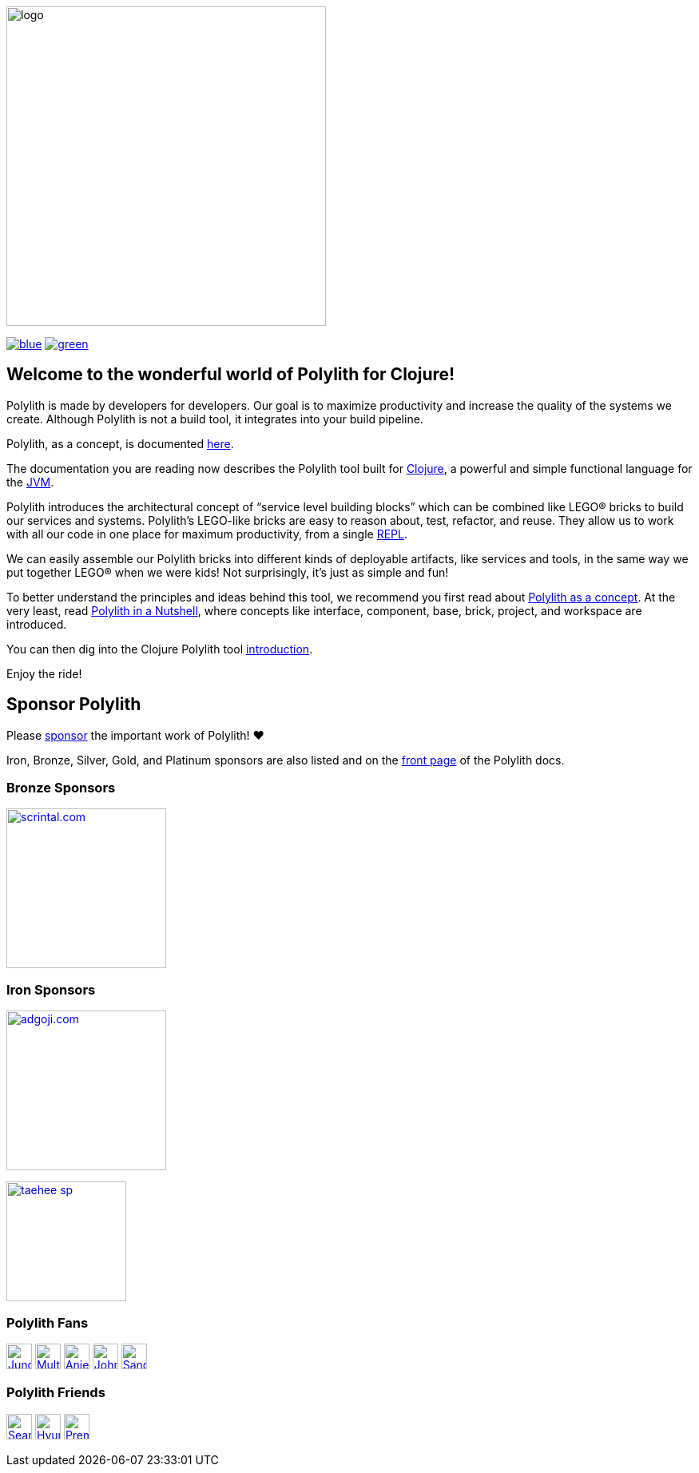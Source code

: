 image::doc/images/logo.png[width=400]
:snapshot-version: 0
:cljdoc-doc-url: https://cljdoc.org/d/polylith/clj-poly/CURRENT/doc

https://cljdoc.org/d/polylith/clj-poly/0.2.20/doc/readme[image:https://badgen.net/badge/doc/0.2.20/blue[]]
//ifdef::env-cljdoc[]
//https://cljdoc.org/d/polylith/clj-poly/0.2.20-SNAPSHOT[image:https://badgen.net/badge/doc/0.2.20-SNAPSHOT%20%23{snapshot-version}/cyan[]]
//endif::[]
https://clojurians.slack.com/messages/C013B7MQHJQ[image:https://badgen.net/badge/slack/join chat/green[]]

== Welcome to the wonderful world of Polylith for Clojure!

Polylith is made by developers for developers.
Our goal is to maximize productivity and increase the quality of the systems we create.
Although Polylith is not a build tool, it integrates into your build pipeline.

Polylith, as a concept, is documented https://polylith.gitbook.io/polylith[here].

The documentation you are reading now describes the Polylith tool built for https://clojure.org/[Clojure], a powerful and simple functional language for the https://en.wikipedia.org/wiki/Java_virtual_machine[JVM].

Polylith introduces the architectural concept of “service level building blocks” which can be combined like LEGO® bricks to build our services and systems.
Polylith’s LEGO-like bricks are easy to reason about, test, refactor, and reuse.
They allow us to work with all our code in one place for maximum productivity, from a single https://en.wikipedia.org/wiki/Read%E2%80%93eval%E2%80%93print_loop[REPL].

We can easily assemble our Polylith bricks into different kinds of deployable artifacts, like services and tools, in the same way we put together LEGO® when we were kids!
Not surprisingly, it's just as simple and fun!

To better understand the principles and ideas behind this tool, we recommend you first read about https://polylith.gitbook.io/polylith[Polylith as a concept].
At the very least, read https://polylith.gitbook.io/polylith/introduction/polylith-in-a-nutshell[Polylith in a Nutshell], where concepts like interface, component, base, brick, project, and workspace are introduced.

You can then dig into the Clojure Polylith tool {cljdoc-doc-url}/introduction[introduction].

Enjoy the ride!

== Sponsor Polylith

Please https://github.com/sponsors/polyfy[sponsor] the important work of Polylith! ❤️

Iron, Bronze, Silver, Gold, and Platinum sponsors are also listed and on the https://polylith.gitbook.io/polylith[front page] of the Polylith docs.

=== Bronze Sponsors

image::doc/images/sponsors/scrintal.png[link=https://www.scrintal.com,alt="scrintal.com",width=200]

=== Iron Sponsors

image:doc/images/sponsors/adgoji.png[link=https://www.adgoji.com,alt="adgoji.com",width=200]

image:doc/images/sponsors/taehee-sp.png[link=https://github.com/taehee-sp,width=150]

=== Polylith Fans

image:https://avatars.githubusercontent.com/u/18068051[link=https://github.com/yyna,alt="Jungin Kwon",width=32,role="left"]
image:https://avatars.githubusercontent.com/u/59614667[link=https://github.com/fluent-development,alt="Multiply",width=32,role="left"]
image:https://avatars.githubusercontent.com/u/6353427[link=https://github.com/anieri,alt="Anieri",width=32,role="left"]
image:https://avatars.githubusercontent.com/u/53870456[link=https://github.com/john-shaffer,alt="John Shaffer",width=32,role="left"]
image:https://avatars.githubusercontent.com/u/47784846?v=4[link=https://github.com/tlonist-sang,alt="Sanghyun Kim",width=32,role="left"]

=== Polylith Friends

image:https://avatars.githubusercontent.com/u/43875[link=https://github.com/seancorfield,alt="Sean Corfield",width=32,role="left"]
image:https://avatars.githubusercontent.com/u/243097[link=https://github.com/namenu,alt="Hyunwoo Nam",width=32,role="left"]
image:https://avatars.githubusercontent.com/u/120519034?s=200&v=4[link=https://github.com/premiscale,alt="PremiScale",width=32,role="left"]
